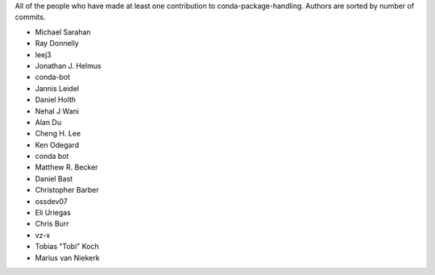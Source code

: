 All of the people who have made at least one contribution to conda-package-handling.
Authors are sorted by number of commits.

* Michael Sarahan
* Ray Donnelly
* leej3
* Jonathan J. Helmus
* conda-bot
* Jannis Leidel
* Daniel Holth
* Nehal J Wani
* Alan Du
* Cheng H. Lee
* Ken Odegard
* conda bot
* Matthew R. Becker
* Daniel Bast
* Christopher Barber
* ossdev07
* Eli Uriegas
* Chris Burr
* vz-x
* Tobias "Tobi" Koch
* Marius van Niekerk
